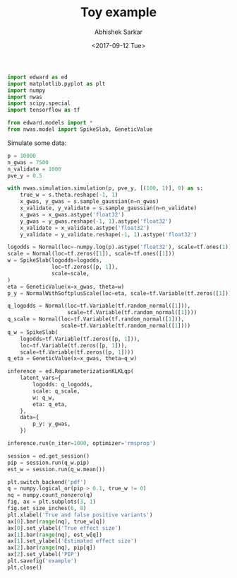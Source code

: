 #+TITLE: Toy example
#+DATE: <2017-09-12 Tue>
#+AUTHOR: Abhishek Sarkar
#+EMAIL: aksarkar@midway2-login1.rcc.local
#+OPTIONS: ':nil *:t -:t ::t <:t H:3 \n:nil ^:t arch:headline author:t c:nil
#+OPTIONS: creator:comment d:(not "LOGBOOK") date:t e:t email:nil f:t inline:t
#+OPTIONS: num:t p:nil pri:nil stat:t tags:t tasks:t tex:t timestamp:t toc:t
#+OPTIONS: todo:t |:t
#+CREATOR: Emacs 25.1.1 (Org mode 8.2.10)
#+DESCRIPTION:
#+EXCLUDE_TAGS: noexport
#+KEYWORDS:
#+LANGUAGE: en
#+SELECT_TAGS: export

#+BEGIN_SRC python :tangle example.py
  import edward as ed
  import matplotlib.pyplot as plt
  import numpy
  import nwas
  import scipy.special
  import tensorflow as tf

  from edward.models import *
  from nwas.model import SpikeSlab, GeneticValue
#+END_SRC

Simulate some data:

#+BEGIN_SRC python :tangle example.py
  p = 10000
  n_gwas = 7500
  n_validate = 1000
  pve_y = 0.5

  with nwas.simulation.simulation(p, pve_y, [(100, 1)], 0) as s:
      true_w = s.theta.reshape(-1, 1)
      x_gwas, y_gwas = s.sample_gaussian(n=n_gwas)
      x_validate, y_validate = s.sample_gaussian(n=n_validate)
      x_gwas = x_gwas.astype('float32')
      y_gwas = y_gwas.reshape(-1, 1).astype('float32')
      x_validate = x_validate.astype('float32')
      y_validate = y_validate.reshape(-1, 1).astype('float32')
#+END_SRC

#+BEGIN_SRC python :tangle example.py
  logodds = Normal(loc=-numpy.log(p).astype('float32'), scale=tf.ones(1))
  scale = Normal(loc=tf.zeros([1]), scale=tf.ones([1]))
  w = SpikeSlab(logodds=logodds,
                loc=tf.zeros([p, 1]),
                scale=scale,
  )
  eta = GeneticValue(x=x_gwas, theta=w)
  p_y = NormalWithSoftplusScale(loc=eta, scale=tf.Variable(tf.zeros([1])))
#+END_SRC

#+BEGIN_SRC python :tangle example.py
  q_logodds = Normal(loc=tf.Variable(tf.random_normal([1])),
                     scale=tf.Variable(tf.random_normal([1])))
  q_scale = Normal(loc=tf.Variable(tf.random_normal([1])),
                   scale=tf.Variable(tf.random_normal([1])))
  q_w = SpikeSlab(
      logodds=tf.Variable(tf.zeros([p, 1])),
      loc=tf.Variable(tf.zeros([p, 1])),
      scale=tf.Variable(tf.zeros([p, 1])))
  q_eta = GeneticValue(x=x_gwas, theta=q_w)
#+END_SRC

#+BEGIN_SRC python :tangle example.py
  inference = ed.ReparameterizationKLKLqp(
      latent_vars={
          logodds: q_logodds,
          scale: q_scale,
          w: q_w,
          eta: q_eta,
      },
      data={
          p_y: y_gwas,
      })

  inference.run(n_iter=1000, optimizer='rmsprop')
#+END_SRC

#+BEGIN_SRC python :tangle example.py :exports both :file example.pdf
  session = ed.get_session()
  pip = session.run(q_w.pip)
  est_w = session.run(q_w.mean())

  plt.switch_backend('pdf')
  q = numpy.logical_or(pip > 0.1, true_w != 0)
  nq = numpy.count_nonzero(q)
  fig, ax = plt.subplots(3, 1)
  fig.set_size_inches(6, 8)
  plt.xlabel('True and false positive variants')
  ax[0].bar(range(nq), true_w[q])
  ax[0].set_ylabel('True effect size')
  ax[1].bar(range(nq), est_w[q])
  ax[1].set_ylabel('Estimated effect size')
  ax[2].bar(range(nq), pip[q])
  ax[2].set_ylabel('PIP')
  plt.savefig('example')
  plt.close()
#+END_SRC
